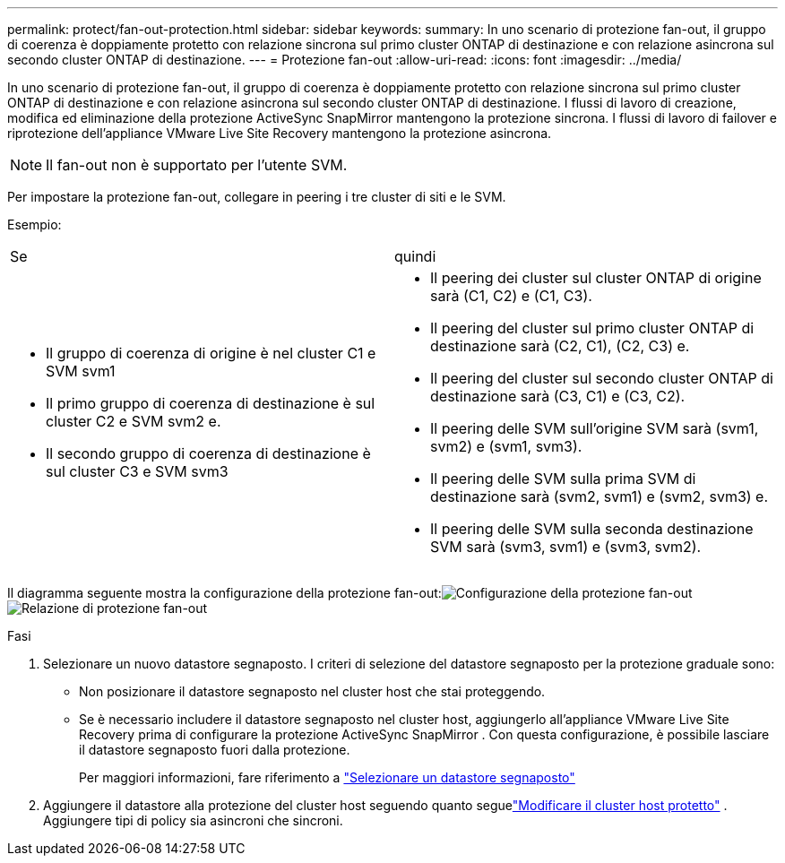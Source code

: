 ---
permalink: protect/fan-out-protection.html 
sidebar: sidebar 
keywords:  
summary: In uno scenario di protezione fan-out, il gruppo di coerenza è doppiamente protetto con relazione sincrona sul primo cluster ONTAP di destinazione e con relazione asincrona sul secondo cluster ONTAP di destinazione. 
---
= Protezione fan-out
:allow-uri-read: 
:icons: font
:imagesdir: ../media/


[role="lead"]
In uno scenario di protezione fan-out, il gruppo di coerenza è doppiamente protetto con relazione sincrona sul primo cluster ONTAP di destinazione e con relazione asincrona sul secondo cluster ONTAP di destinazione.  I flussi di lavoro di creazione, modifica ed eliminazione della protezione ActiveSync SnapMirror mantengono la protezione sincrona.  I flussi di lavoro di failover e riprotezione dell'appliance VMware Live Site Recovery mantengono la protezione asincrona.


NOTE: Il fan-out non è supportato per l'utente SVM.

Per impostare la protezione fan-out, collegare in peering i tre cluster di siti e le SVM.

Esempio:

|===


| Se | quindi 


 a| 
* Il gruppo di coerenza di origine è nel cluster C1 e SVM svm1
* Il primo gruppo di coerenza di destinazione è sul cluster C2 e SVM svm2 e.
* Il secondo gruppo di coerenza di destinazione è sul cluster C3 e SVM svm3

 a| 
* Il peering dei cluster sul cluster ONTAP di origine sarà (C1, C2) e (C1, C3).
* Il peering del cluster sul primo cluster ONTAP di destinazione sarà (C2, C1), (C2, C3) e.
* Il peering del cluster sul secondo cluster ONTAP di destinazione sarà (C3, C1) e (C3, C2).
* Il peering delle SVM sull'origine SVM sarà (svm1, svm2) e (svm1, svm3).
* Il peering delle SVM sulla prima SVM di destinazione sarà (svm2, svm1) e (svm2, svm3) e.
* Il peering delle SVM sulla seconda destinazione SVM sarà (svm3, svm1) e (svm3, svm2).


|===
Il diagramma seguente mostra la configurazione della protezione fan-out:image:../media/fan-out-protection.png["Configurazione della protezione fan-out"] image:../media/fan-out-protection-relationship.png["Relazione di protezione fan-out"]

.Fasi
. Selezionare un nuovo datastore segnaposto.  I criteri di selezione del datastore segnaposto per la protezione graduale sono:
+
** Non posizionare il datastore segnaposto nel cluster host che stai proteggendo.
** Se è necessario includere il datastore segnaposto nel cluster host, aggiungerlo all'appliance VMware Live Site Recovery prima di configurare la protezione ActiveSync SnapMirror .  Con questa configurazione, è possibile lasciare il datastore segnaposto fuori dalla protezione.
+
Per maggiori informazioni, fare riferimento a https://techdocs.broadcom.com/us/en/vmware-cis/live-recovery/site-recovery-manager/8-8/site-recovery-manager-administration-8-8/about-placeholder-virtual-machines/configure-a-placeholder-datastore.html["Selezionare un datastore segnaposto"]



. Aggiungere il datastore alla protezione del cluster host seguendo quanto seguelink:../manage/edit-hostcluster-protection.html["Modificare il cluster host protetto"] .  Aggiungere tipi di policy sia asincroni che sincroni.

